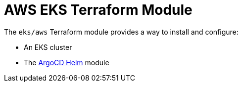 // Generate this doc with:
//   terraform-docs asciidoc --header-from ../../../docs/modules/ROOT/pages/references/terraform_modules/eks_aws-header.adoc modules/eks/aws > docs/modules/ROOT/pages/references/terraform_modules/eks_aws.adoc
= AWS EKS Terraform Module

The `eks/aws` Terraform module provides a way to install and configure:

* An EKS cluster
* The xref:ROOT:references/terraform_modules/argocd-helm.adoc[ArgoCD Helm] module



